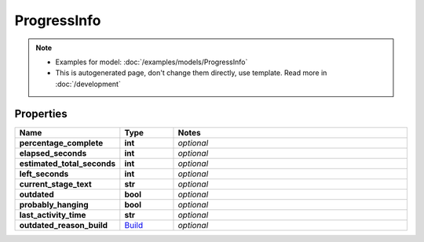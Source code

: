 ProgressInfo
#########

.. note::

  + Examples for model: :doc:`/examples/models/ProgressInfo`
  + This is autogenerated page, don't change them directly, use template. Read more in :doc:`/development`

Properties
----------
.. list-table::
   :widths: 15 15 70
   :header-rows: 1

   * - Name
     - Type
     - Notes
   * - **percentage_complete**
     - **int**
     - `optional` 
   * - **elapsed_seconds**
     - **int**
     - `optional` 
   * - **estimated_total_seconds**
     - **int**
     - `optional` 
   * - **left_seconds**
     - **int**
     - `optional` 
   * - **current_stage_text**
     - **str**
     - `optional` 
   * - **outdated**
     - **bool**
     - `optional` 
   * - **probably_hanging**
     - **bool**
     - `optional` 
   * - **last_activity_time**
     - **str**
     - `optional` 
   * - **outdated_reason_build**
     -  `Build <./Build.html>`_
     - `optional` 


